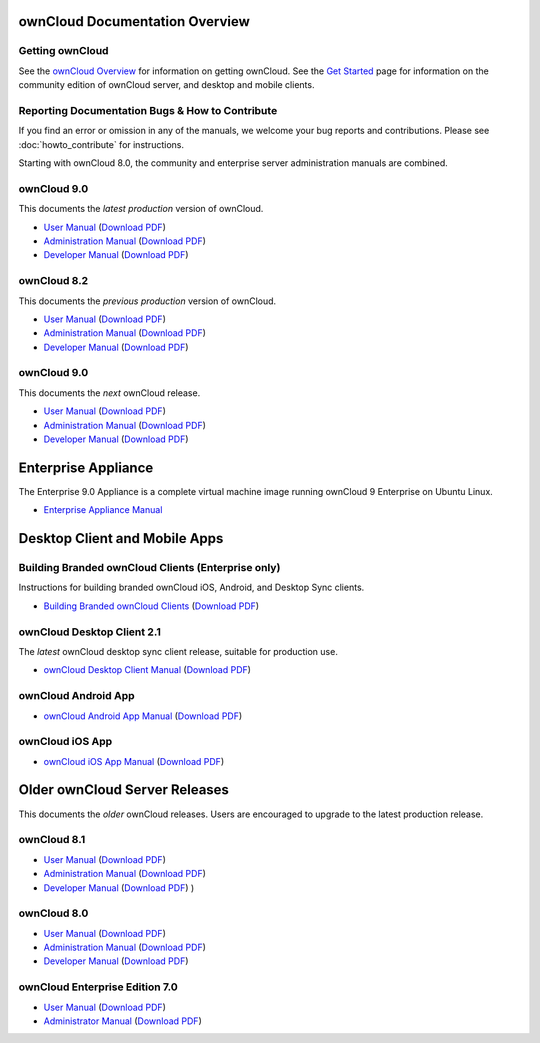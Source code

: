 ===============================
ownCloud Documentation Overview
===============================

----------------
Getting ownCloud
----------------

See the `ownCloud Overview <https://owncloud.com/owncloud-overview/>`_ for information on getting ownCloud. See the `Get Started 
<https://owncloud.org/install/>`_ page for information on the community edition 
of ownCloud server, and desktop and mobile clients.
 
------------------------------------------------
Reporting Documentation Bugs & How to Contribute
------------------------------------------------

If you find an error or omission in any of the manuals, we welcome your bug 
reports and contributions. Please see :doc:`howto_contribute` for instructions.

Starting with ownCloud 8.0, the community and enterprise server administration 
manuals are combined.

------------
ownCloud 9.0
------------

This documents the *latest production* version of ownCloud.

* `User Manual <https://doc.owncloud.com/server/9.0/user_manual/>`_ (`Download 
  PDF <https://doc.owncloud.com/server/9.0/ownCloud_User_Manual.pdf>`_)
* `Administration Manual <https://doc.owncloud.com/server/9.0/admin_manual/>`_ 
  (`Download PDF   
  <https://doc.owncloud.com/server/9.0/ownCloud_Server_Administration_Manual.pdf>`_)
* `Developer Manual <https://doc.owncloud.com/server/9.0/developer_manual/>`_ 
  (`Download PDF 
  <https://doc.owncloud.com/server/9.0/ownCloudDeveloperManual.pdf>`_)

------------
ownCloud 8.2
------------

This documents the *previous production* version of ownCloud.

* `User Manual <https://doc.owncloud.com/server/8.2/user_manual/>`_ (`Download 
  PDF <https://doc.owncloud.com/server/8.2/ownCloud_User_Manual.pdf>`_)
* `Administration Manual <https://doc.owncloud.com/server/8.2/admin_manual/>`_ 
  (`Download PDF   
  <https://doc.owncloud.com/server/8.2/ownCloud_Server_Administration_Manual.pdf>`_)
* `Developer Manual <https://doc.owncloud.com/server/8.2/developer_manual/>`_ 
  (`Download PDF 
  <https://doc.owncloud.com/server/8.2/ownCloudDeveloperManual.pdf>`_)
  
------------
ownCloud 9.0
------------

This documents the *next* ownCloud release.

* `User Manual <https://doc.owncloud.com/server/9.1/user_manual/>`_ (`Download 
  PDF <https://doc.owncloud.com/server/9.1/ownCloud_User_Manual.pdf>`_)
* `Administration Manual <https://doc.owncloud.com/server/9.1/admin_manual/>`_ 
  (`Download PDF   
  <https://doc.owncloud.com/server/9.1/ownCloud_Server_Administration_Manual.pdf>`_)
* `Developer Manual <https://doc.owncloud.com/server/9.1/developer_manual/>`_ 
  (`Download PDF 
  <https://doc.owncloud.com/server/9.1/ownCloudDeveloperManual.pdf>`_)  
  
====================
Enterprise Appliance
====================

The Enterprise 9.0 Appliance is a complete virtual machine image running ownCloud 9
Enterprise on Ubuntu Linux.

* `Enterprise Appliance Manual <https://doc.owncloud.com/appliance/>`_

==============================
Desktop Client and Mobile Apps
==============================

---------------------------------------------------
Building Branded ownCloud Clients (Enterprise only)
---------------------------------------------------

Instructions for building branded ownCloud iOS, Android, and Desktop Sync 
clients.

* `Building Branded ownCloud Clients 
  <https://doc.owncloud.com/branded_clients/>`_ (`Download PDF
  <https://doc.owncloud.com/branded_clients/Building_Branded_ownCloud_Clients.pdf>`_)
  

---------------------------
ownCloud Desktop Client 2.1
---------------------------

The *latest* ownCloud desktop sync client release, suitable for production use.

* `ownCloud Desktop Client Manual <https://doc.owncloud.com/desktop/2.1/>`_ 
  (`Download PDF 
  <https://doc.owncloud.com/desktop/2.1/ownCloudClientManual.pdf>`_)

-------------------- 
ownCloud Android App  
--------------------

* `ownCloud Android App Manual <https://doc.owncloud.com/android/>`_ (`Download 
  PDF <https://doc.owncloud.com/android/ownCloudAndroidAppManual.pdf>`_)

---------------- 
ownCloud iOS App  
----------------

* `ownCloud iOS App Manual <https://doc.owncloud.com/ios/>`_ (`Download PDF 
  <https://doc.owncloud.com/ios/ownCloudiOSAppManual.pdf>`_)  

==============================
Older ownCloud Server Releases
==============================

This documents the *older* ownCloud releases. Users are encouraged to 
upgrade to the latest production release.

------------
ownCloud 8.1
------------

* `User Manual <https://doc.owncloud.com/server/8.1/user_manual/>`_ (`Download 
  PDF <https://doc.owncloud.com/server/8.1/ownCloud_User_Manual.pdf>`_)
* `Administration Manual <https://doc.owncloud.com/server/8.1/admin_manual/>`_ 
  (`Download PDF   
  <https://doc.owncloud.com/server/8.1/ownCloud_Server_Administration_Manual.pdf>`_)
* `Developer Manual <https://doc.owncloud.com/server/8.1/developer_manual/>`_ 
  (`Download PDF 
  <https://doc.owncloud.com/server/8.1/ownCloudDeveloperManual.pdf>`_) ) 

------------
ownCloud 8.0
------------

* `User Manual <https://doc.owncloud.com/server/8.0/user_manual/>`_ (`Download 
  PDF <https://doc.owncloud.com/server/8.0/ownCloud_User_Manual.pdf>`_)
* `Administration Manual <https://doc.owncloud.com/server/8.0/admin_manual/>`_ 
  (`Download PDF   
  <https://doc.owncloud.com/server/8.0/ownCloud_Server_Administration_Manual.pdf>`_) 
* `Developer Manual <https://doc.owncloud.com/server/8.0/developer_manual/>`_ 
  (`Download PDF 
  <https://doc.owncloud.com/server/8.0/ownCloudDeveloperManual.pdf>`_)

-------------------------------
ownCloud Enterprise Edition 7.0
-------------------------------

* `User Manual <https://doc.owncloud.com/server/7.0EE/user_manual/>`_ 
  (`Download 
  PDF <https://doc.owncloud.com/server/7.0EE/ownCloudEEUserManual.pdf>`_)
* `Administrator Manual <https://doc.owncloud.com/server/7.0EE/admin_manual/>`_ 
  (`Download PDF 
  <https://doc.owncloud.com/server/7.0EE/ownCloudEEAdminManual.pdf>`_)
